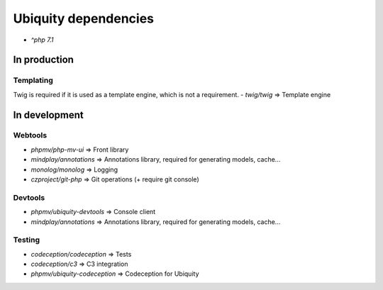 Ubiquity dependencies
=====================
- `^php 7.1`
In production
-------------
Templating
^^^^^^^^^^
Twig is required if it is used as a template engine, which is not a requirement.
- `twig/twig` => Template engine

In development
--------------
Webtools
^^^^^^^^
- `phpmv/php-mv-ui` => Front library
- `mindplay/annotations` => Annotations library, required for generating models, cache...
- `monolog/monolog` => Logging
- `czproject/git-php` => Git operations (+ require git console)

Devtools
^^^^^^^^
- `phpmv/ubiquity-devtools` => Console client
- `mindplay/annotations` => Annotations library, required for generating models, cache...

Testing
^^^^^^^
- `codeception/codeception` => Tests
- `codeception/c3` => C3 integration
- `phpmv/ubiquity-codeception` => Codeception for Ubiquity

.. |br| raw:: html
   <br />
